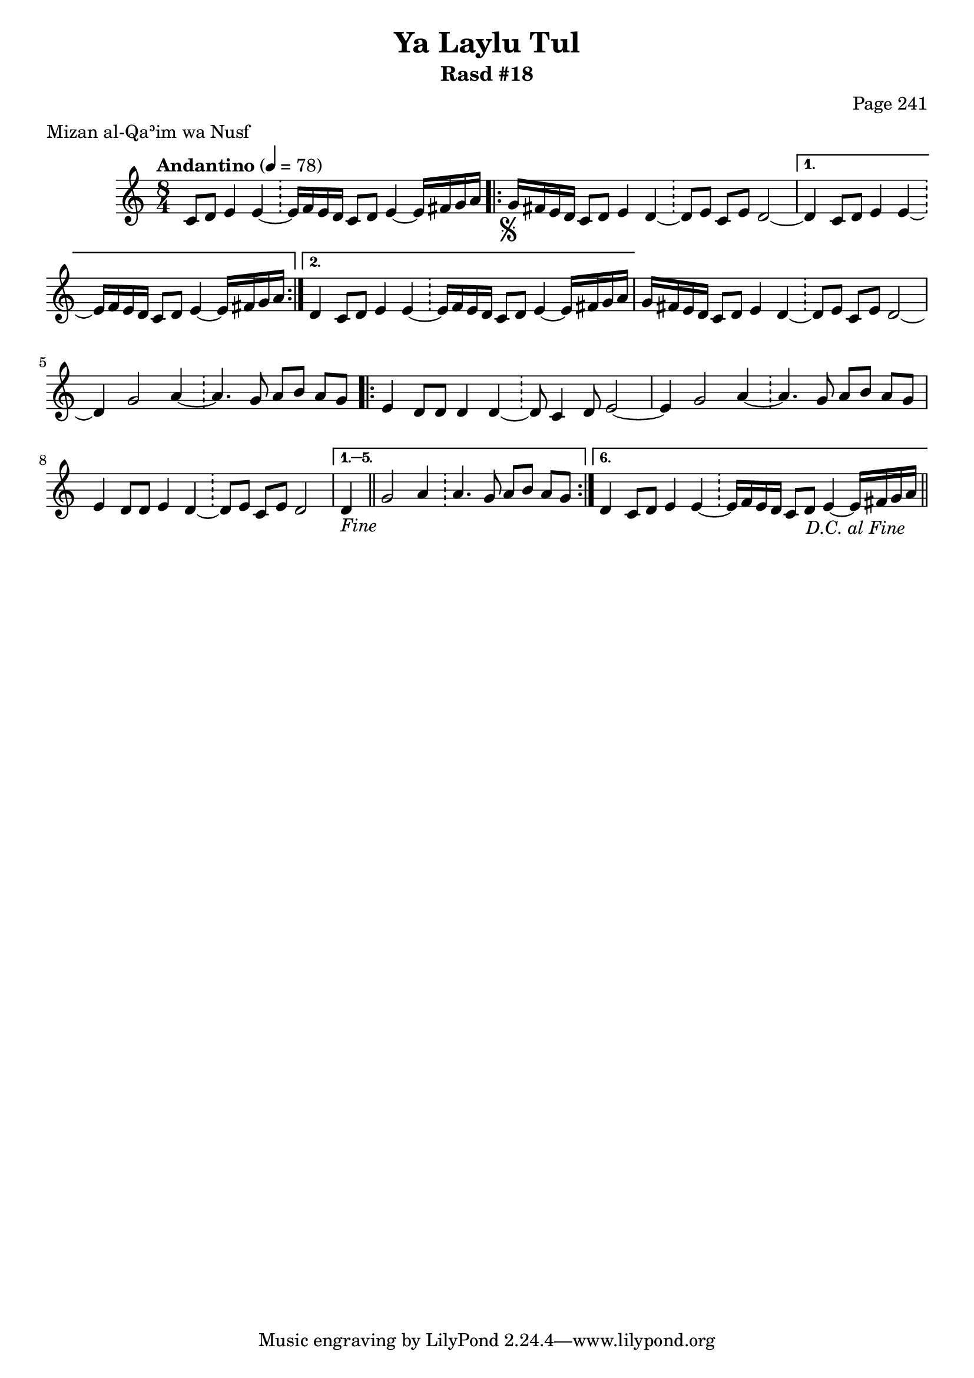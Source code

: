 \version "2.18.2"

\header {
	title = "Ya Laylu Tul"
	subtitle = "Rasd #18"
	composer = "Page 241"
	meter = "Mizan al-Qaʾim wa Nusf"
}

% VARIABLES

db = \bar "!"
dc = \markup { \right-align { \italic { "D.C. al Fine" } } }
fine = \markup { \italic { "Fine" } }
incomplete = \markup { \right-align "Incomplete: missing pages in scan. Following number is likely also missing" }
continue = \markup { \right-align "Continue..." }
segno = \markup { \musicglyph #"scripts.segno" }
coda = \markup { \musicglyph #"scripts.coda" }
missing = \markup { { "Missing beat in score" } }

% TRANSCRIPTION

\relative d'' {
	\clef "treble"
	\key c \major
	\time 8/4
		\set Timing.beamExceptions = #'()
		\set Timing.baseMoment = #(ly:make-moment 1/4)
		\set Timing.beatStructure = #'(1 1 1 1 1 1 1 1)
	\tempo "Andantino" 4 = 78

	\partial 1..

	c,8 d e4 e~ \db e16 f e d c8 d e4~ e16 fis g a |

	\repeat volta 2 {

		g16-\segno fis e d c8 d e4 d~ \db d8 e c e d2~ |
	}

	\alternative {
		{ d4 c8 d e4 e~ \db e16 f e d c8 d e4~ e16 fis g a | }
		{ d,4 c8 d e4 e~ \db e16 f e d c8 d e4~ e16 fis g a | }
	}

	g16 fis e d c8 d e4 d~ \db d8 e c e d2~ |
	d4 g2 a4~ \db a4. g8 a b a g |

	\repeat volta 6 {

		e4 d8 d d4 d~ \db d8 c4 d8 e2~ |
		e4 g2 a4~ \db a4. g8 a b a g |
		e4 d8 d e4 d~ \db d8 e c e d2

	}

	\alternative {
		{ d4-\fine \bar "||" g2 a4 \db a4. g8 a b a g | }
		{ d4 c8 d e4 e~ \db e16 f e d c8 d e4~ e16 fis g a-\dc \bar "||" }
	}
}
